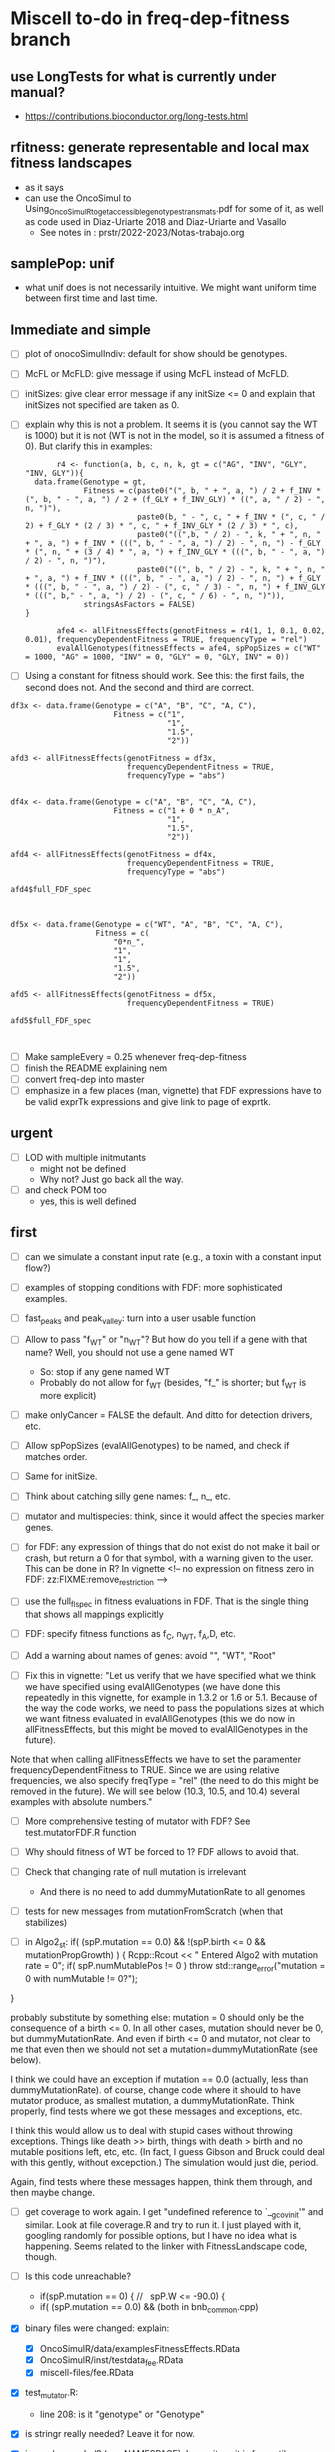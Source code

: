 * Miscell to-do in freq-dep-fitness branch
** use LongTests for what is currently under manual?
- https://contributions.bioconductor.org/long-tests.html
** rfitness: generate representable and local max fitness landscapes
- as it says
- can use the OncoSimul to  Using_OncoSimulR_to_get_accessible_genotypes_trans_mats.pdf for some of it, as well as code used in Diaz-Uriarte 2018 and Diaz-Uriarte and Vasallo
  - See notes in : prstr/2022-2023/Notas-trabajo.org
** samplePop: unif
- what unif does is not necessarily intuitive. We might want uniform time between first time and last time.
** Immediate and simple
   - [ ] plot of onocoSimulIndiv: default for show should be genotypes.
   - [ ] McFL or McFLD: give message if using McFL instead of McFLD.
   - [ ] initSizes: give clear error message if any initSize <= 0 and explain that initSizes not specified are taken as 0.
   - [ ] explain why this is not a problem. It seems it is (you cannot say the WT is 1000) but it is not (WT is not in the model, so it is assumed a fitness of 0). But clarify this in examples:
     #+begin_src
       r4 <- function(a, b, c, n, k, gt = c("AG", "INV", "GLY", "INV, GLY")){
  data.frame(Genotype = gt,
             Fitness = c(paste0("(", b, " + ", a, ") / 2 + f_INV * (", b, " - ", a, ") / 2 + (f_GLY + f_INV_GLY) * ((", a, " / 2) - ", n, ")"),
                         paste0(b, " - ", c, " + f_INV * (", c, " / 2) + f_GLY * (2 / 3) * ", c, " + f_INV_GLY * (2 / 3) * ", c),
                         paste0("((",b, " / 2) - ", k, " + ", n, " + ", a, ") + f_INV * (((", b, " - ", a, ") / 2) - ", n, ") - f_GLY * (", n, " + (3 / 4) * ", a, ") + f_INV_GLY * (((", b, " - ", a, ") / 2) - ", n, ")"),
                         paste0("((", b, " / 2) - ", k, " + ", n, " + ", a, ") + f_INV * (((", b, " - ", a, ") / 2) - ", n, ") + f_GLY * (((", b, " - ", a, ") / 2) - (", c, " / 3) - ", n, ") + f_INV_GLY * (((", b," - ", a, ") / 2) - (", c, " / 6) - ", n, ")")),
             stringsAsFactors = FALSE)
}

       afe4 <- allFitnessEffects(genotFitness = r4(1, 1, 0.1, 0.02, 0.01), frequencyDependentFitness = TRUE, frequencyType = "rel")
       evalAllGenotypes(fitnessEffects = afe4, spPopSizes = c("WT" = 1000, "AG" = 1000, "INV" = 0, "GLY" = 0, "GLY, INV" = 0))
     #+end_src
   - [ ] Using a constant for fitness should work. See this: the first fails, the
     second does not. And the second and third are correct.
#+BEGIN_EXAMPLE
df3x <- data.frame(Genotype = c("A", "B", "C", "A, C"),
                       Fitness = c("1",
                                   "1",
                                   "1.5",
                                   "2"))

afd3 <- allFitnessEffects(genotFitness = df3x,
                          frequencyDependentFitness = TRUE,
                          frequencyType = "abs")


df4x <- data.frame(Genotype = c("A", "B", "C", "A, C"),
                       Fitness = c("1 + 0 * n_A",
                                   "1",
                                   "1.5",
                                   "2"))

afd4 <- allFitnessEffects(genotFitness = df4x,
                          frequencyDependentFitness = TRUE,
                          frequencyType = "abs")

afd4$full_FDF_spec



df5x <- data.frame(Genotype = c("WT", "A", "B", "C", "A, C"),
                   Fitness = c(
                       "0*n_",
                       "1",
                       "1",
                       "1.5",
                       "2"))

afd5 <- allFitnessEffects(genotFitness = df5x,
                          frequencyDependentFitness = TRUE)

afd5$full_FDF_spec


#+END_EXAMPLE

   
   - [ ] Make sampleEvery = 0.25 whenever freq-dep-fitness
   - [ ] finish the README explaining nem
   - [ ] convert freq-dep into master
   - [ ] emphasize in a few places (man, vignette) that FDF expressions have to
     be valid exprTk expressions and give link to page of exprtk.

** urgent
   - [ ] LOD with multiple initmutants
     - might not be defined
     - Why not? Just go back all the way.
   - [ ] and check POM too
     - yes, this is well defined
  
** first

 - [ ] can we simulate a constant input rate (e.g., a toxin with a constant
   input flow?)
 - [ ] examples of stopping conditions with FDF: more sophisticated examples. 
 - [ ] fast_peaks and peak_valley: turn into a user usable function
 - [ ] Allow to pass "f_WT" or "n_WT"? But how do you tell if a gene with that
   name? Well, you should not use a gene named WT
   - So: stop if any gene named WT
   - Probably do not allow for f_WT (besides, "f_" is shorter; but f_WT is more explicit)
 
 - [ ] make onlyCancer = FALSE the default. And ditto for detection
   drivers, etc.
 - [ ] Allow spPopSizes (evalAllGenotypes) to be named, and check if matches order.
 - [ ] Same for initSize.
 - [ ] Think about catching silly gene names: f_, n_, etc.
 - [ ] mutator and multispecies: think, since it would affect the species marker genes.
 - [ ] for FDF: any expression of things that do not exist do not make it
   bail or crash, but return a 0 for that symbol, with a warning given to
   the user.   This can be done in R? In vignette
   <!-- no expression on fitness zero in FDF: zz:FIXME:remove_restriction -->
 - [ ] use the full_fl_spec in fitness evaluations in FDF. That is the
   single thing that shows all mappings explicitly  
 - [ ] FDF: specify fitness functions as f_C, n_WT, f_A,D, etc.
   
 - [ ] Add a warning about names of genes: avoid "", "WT", "Root"
 - [ ] Fix this in vignette:
   "Let us verify that we have specified what we think we have specified using evalAllGenotypes (we have done this repeatedly in this vignette, for example in 1.3.2 or 1.6 or 5.1. Because of the way the code works, we need to pass the populations sizes at which we want fitness evaluated in evalAllGenotypes (this we do now in allFitnessEffects, but this might be moved to evalAllGenotypes in the future).

Note that when calling allFitnessEffects we have to set the paramenter frequencyDependentFitness to TRUE. Since we are using relative frequencies, we also specify freqType = "rel" (the need to do this might be removed in the future). We will see below (10.3, 10.5, and 10.4) several examples with absolute numbers."


 - [ ] More comprehensive testing of mutator with FDF? See
   test.mutatorFDF.R function
 - [ ] Why should fitness of WT be forced to 1? FDF allows to avoid that.

 - [ ] Check that changing rate of null mutation is irrelevant
   - And there is no need to add dummyMutationRate to all genomes
 - [ ] tests for new messages from mutationFromScratch (when that stabilizes)


 
   - [ ] in Algo2_st:
       if( (spP.mutation == 0.0) &&
       !(spP.birth <= 0 && mutationPropGrowth) ) {
     Rcpp::Rcout << "\n Entered Algo2 with mutation rate = 0\n";
     if( spP.numMutablePos != 0 )
       throw std::range_error("mutation = 0 with numMutable != 0?");
   }

   probably substitute by something else: mutation = 0 should only be the
   consequence of a birth <= 0. In all other cases, mutation should never
   be 0, but dummyMutationRate. And even if birth <= 0 and mutator, not
   clear to me that even then we should not set a
   mutation=dummyMutationRate (see below).


  I think we could have an exception if mutation == 0.0 (actually, less
  than dummyMutationRate). of course, change code where it should to have
  mutator produce, as smallest mutation, a dummyMutationRate. Think
  properly, find tests where we got these messages and exceptions, etc.

  I think this would allow us to deal with stupid cases without throwing
  exceptions. Things like death >> birth, things with death > birth and no
  mutable positions left, etc, etc. (In fact, I guess Gibson and Bruck
  could deal with this gently, without excepction.) The simulation would
  just die, period.

  Again, find tests where these messages happen, think them through, and
  then maybe change.

  

   

    
  - [ ] get coverage to work again. I get "undefined reference to
    `__gcov_init'" and similar. Look at file coverage.R and try to run
    it. I just played with it, googling randomly for possible options, but
    I have no idea what is happening. Seems related to the linker with
    FitnessLandscape code, though.

  - [ ] Is this code unreachable?
    - if(spP.mutation == 0) { //   spP.W <= -90.0) {
    - if( (spP.mutation == 0.0) &&
      (both in bnb_common.cpp)
   
  - [X] binary files were changed: explain:
    - [X] OncoSimulR/data/examplesFitnessEffects.RData
    - [X] OncoSimulR/inst/testdata_fee.RData
    - [X] miscell-files/fee.RData

  - [X] test_mutator.R:
    - line 208: is it "genotype" or "Genotype"

  - [X] is stringr really needed? Leave it for now.
  - [X] is combn needed? (see NAMESPACE). Leave it, as it is from utils.


  - [X] update to latest version of exprTk: 
    - http://www.partow.net/programming/exprtk/index.html
    - https://github.com/ArashPartow/exprtk
 
  - [X] why can't mutator effects be used?
    - this is said in the vignette (I think) and in oncoSimulIndiv.Rd

  - [X] clarify in both vignette and help that non-specified genotypes
    have fitness 0
    - a simple example in freq-depn-non-specified.R 


  - [ ] Allow to mix freq and relative freqs in expressions
  - [ ] Remove the need to specify "frequencyDependentFitness"
  - [ ] Check example under /additional-examples-freq-dep-fitness/. Is it
    worth adding?


  
  - [ ] stopping conditions: allow with detectionDrivers?
    - [ ] in general, verify stopping: but then, no reason it shouldn't as
      that has not been touched.
      - Some code in fdf-stopping.
      - [ ] add to formal tests.
    - [ ] stop based on "stable results"?
  - [ ] all compilation warnings: fix.

  - [ ] explain in vignette why this was possible without touching OncoSimulR_init.c, RcppExports.cpp

  - [ ] double check from_genot_utils.R (why?)

  - [X] check under Windows: failing in appveyor. NO LONGER A PROBLEM
    - C:/Rtools/mingw_32/bin/../lib/gcc/i686-w64-mingw32/4.9.3/../../../../i686-w64-mingw32/bin/as.exe: new_restrict.o: too many sections
    - C:/Rtools/mingw_32/bin/../lib/gcc/i686-w64-mingw32/4.9.3/../../../../i686-w64-mingw32/bin/as.exe: new_restrict.o: too many sections (39193)
    - solution?
      - https://stackoverflow.com/questions/16596876/object-file-has-too-many-sections
      - 
         https://stackoverflow.com/questions/43306492/eigen-eigenvalues-too-many-sections-with-mingw-w64
         [above flags might take forever?]
      - Not possible to force -O3?
	- https://stackoverflow.com/questions/23414448/r-makevars-file-to-overwrite-r-cmds-default-g-options
      - https://discourse.mc-stan.org/t/too-many-sections/6261   [R specific?]
      - ExprTk: this has been reported: https://stackoverflow.com/questions/31890021/mingw-too-many-sections-bug-while-compiling-huge-header-file-in-qt
	- https://sourceforge.net/p/mingw-w64/discussion/723797/thread/c6b70624/
	- https://github.com/MrKepzie/Natron/blob/master/Engine/ExprTk.cpp
          [see lines
	  - // exprtk requires -Wa,-mbig-obj on mingw, but there is a bug that prevents linking if not using -O3
          - // see:
          - // - https://sourceforge.net/p/mingw-w64/discussion/723797/thread/c6b70624/
          - // - https://github.com/assimp/assimp/issues/177#issuecomment-217605051
          - // - http://discourse.chaiscript.com/t/compiled-in-std-lib-with-mingw/66/2
          ]
      - affects other libraries too (see above last two links)
  - [ ] check size of package with included exprTk
  - [ ] compilation warnings for comparisons between ints, etc.
  - [ ] why is the library under inst/miscell? Well, now under src.
    - Also: https://stackoverflow.com/questions/51571906/which-is-the-best-way-to-develop-an-r-package-that-needs-a-heavy-c-library
    - yes, definitely, down the road, leave under /inst/include: https://stackoverflow.com/questions/36927141/syncing-rcpp-with-external-headers-and-libraries-to-build-a-batch-geocoding-pack

  - Not unlike this reported issue:
    - https://stat.ethz.ch/pipermail/r-devel/2017-March/073846.html
    - 
       http://r.789695.n4.nabble.com/Seeking-advice-regarding-compilation-of-large-libraries-using-RTools-Windows-td4729418.html
       [same thing, easier to read]

*** mingw issue: using Rtools35.exe. NOT AN ISSUE ANTMORE
    - The file to use in Windoze is, for system-wide packages,
      C:/Users/ramon/.R/Makevars.win [nope, do not go to users/whatever/Documents]
    - The variable is: CXX11FLAGS [using only CXXFLAGS was not overwriding
      the -O2]
    - Still, with only -O3 or with both -Wa,-mbig-obj -O3 I still get the
      same problems of too many sections
    - I try with "--no-multiarch" (R CMD INSTALL --no-multiarch) so it only tries to build the 64-bit version:
      - Only with "-O3": fails with "too many section (52845)"
      - Only with "-Wa,-mbig-obj":
      - With both "-Wa,-mbig-obj -O3 -":
	- takes more than 40 when building the dll. (empieza a las 13:25): uses
          1 core at 99%, and uses about 140 MB RAM. Killed after 40
          minutes.
	- all of this has happened before fopr other packages (see above)
	       - http://r.789695.n4.nabble.com/Seeking-advice-regarding-compilation-of-large-libraries-using-RTools-Windows-td4729418.html

*** Rtools40: SOLVED
    - Several dependencies of OncoSimulR fail: igraph, new, lme4 ,
      pbkrtest (for car), etc.
    - I give up after install one of the dependencies of igraph.
    - After all, this is still using gcc from mingw32

*** LLVM/clang? IS THIS RELEVANT NOW?
    - It should work, but I do not see how to use clang in windowze.
    - The report from ExpTrk's autho indictes he can get ExprTk to work
      under Windowze with clang.
      - Using clang with R: these three would seem to suggest one can use clag:
	- http://r-pkgs.had.co.nz/src.html
	- https://r-pkgs.org/
	- https://teuder.github.io/rcpp4everyone_en/020_install.html
	- But then, this says clang cannot be used:
	  - https://groups.google.com/d/msg/stan-users/QeQaEqFqyow/5wksPBacBQAJ
	- And I cerntainly do not seem to be able to make it work with Rtools.
	- Of course it cannot work with clang in windoze: see, e.g.,
          question 2.9 and 1.3 in the Rcpp-FAQ.pdf: the toolchain just
          does not suppor it: https://cran.r-project.org/web/packages/Rcpp/vignettes/Rcpp-FAQ.pdf
	  - and this: https://stackoverflow.com/a/10723987
	  - and this:
            https://github.com/RcppCore/Rcpp/issues/728#issuecomment-313019053
            [yes, it is MSVC, but says gcc only]
      

**** virtualbox notes
     - the screen size, etc: do "view full screeen mode" and then "auto
       resize". Seems to work (?)

** second
  - [X] change frequencyType = unemployed by NULL.
  - [X] can we mix freq. with absolute? Yes, because any frequency
    can be expressed as a ratio of numbers.
  - [X] death rate: cannot become smaller than initial. That would be the
    default, basely one. Otherwise, it is not possible to get a collapse
    here, because death rate always adjusted.
    - In bnb_common.cpp, updateRatesFDFMcFarlandLog
    - fixed: McFLD as another model
  - [X] isn't frequencyType redundant? Couldn't we guess if from "f" or
    "n"? So no need for "frequencyType = 'rel'"
    


** to fix. 
  - [X] is allMutator Effects working? Nope. It doesn't. Now it is.



  
** miscell
   - Add 
   R_forceSymbols(dll, TRUE);

   in void R_init_OncoSimulR(DllInfo *info) {

   in OncoSimulR_init.c

   see: https://cran.r-project.org/doc/manuals/R-exts.html#Registering-native-routines

** DONE
 - [X] many long tests will fail without v.1.
 - [X] test where FDF crashes when no WT and no initMutant.
 - [X] vignette: reduce running times
 - [X] The second predator-prey example sucks. In general, those examples
   I am not sure are properly parameterized.

 - [X] Allow for mutation = 0. Yes, exactly 0. See some of the comments
   below, but it should be possible. In addition to the "no positions
   left" we would be able to model in "ecological time", not in
   evolutionary time (i.e., just ecological stuff without mutation) once
   we have arbitrary initial composition.

   Nope. It is not. Mutation of exactly 0 cannot work. See file ./miscell-files/BNB-mutation-0-null-mutation.org

   If I set mu = 0 directly, then I get:

 pM = 1

pE = \upgamma/g

pB = 1


Now, plugin those into algorithm 2, there are two problems:

a) The binomial generation can only work if g > \upgamma
(i.e., birth rate > death rate). But we should be able to sample even if
death is larger than birth (extinction is not guaranteed for short periods
even if death > birth).


b) The negative binomial cannot work, as it gets a 0 for the probability
(actually, I think this was a typo in the paper or a terminology issue, as
you want 1 - pB, not pB; your code does have 1 -pB : negbindev(m, 1.0-pB,
iRand);)



   - [X] When mutation rate == dummyMutationRate, wouldn't it make sense to
     shortcircuit ti_nextTime_tmax_2_st
   so that we directly go to
   ti = tSample + epsilon; (or + 2 epsilon or whatever, something clearly
   larger, regardless of numerical issues, than tSample ---maybe even largest
   float possible ---but watch out in case we add something to it later;
   adding 10 or 20 or something of that size should be perfectly OK if the
   tSample are reasonably small; maybe use an epsilon that works for sure
   with the tSample, or even return 2*tSample, ensuring certainly larger
   than tSample

   soemthing like: ti = 2 * tSample; if(ti <= tSample) throw_exception("whatever")

   )

   This avoids generating a random number and a pow and calling pM_f_st
   (sinh and cosh involved). But, especially when mutation ==
   dummyMutationRate because numMutablePos == 0, we know this genotype will
   never mutate and should never mutate. Recall exchange with Mather about
   mutation = 0. [2015-04-08 "yet another question about your BNB algorithm
   " and my question in
   https://stats.stackexchange.com/questions/145344/simulating-birth-death-process-with-random-numbers-from-negative-binomial]

   NOPE: not a good idea. That prevents mutation to the "null"
   completely. 

   See also ./miscell-files/BNB-mutation-0-null-mutation.org

- [X] more on mutations: I think mutationFromScratch should make sure
    the smallest value ever returned is dummyMutationRate.

    So all returns should be max(dummyMutationRate, whatever). NOPE! This
    is now properly done by returning dummyMutationRate where it should
    and messages of warning

    This would also mean that the

    "inline double pE_f_st(double& pM, const spParamsP& spP){
  double pE = (spP.death * (1.0 - pM ) )/(spP.W - spP.death - spP.birth * pM );
  if( !std::isfinite(pE) ) {
    DP2(spP.death);  DP2(spP.birth); DP2(pM); DP2(spP.W);
    DP2(spP.mutation);
    std::string error_message = R"(pE.f: pE not finite.
      This is expected to happen when mutationPropGrowth = TRUE
      and you have have an initMutant with death >> birth,
      as that inevitably leads to net birth rate of 0
      and mutation rate of 0)";
    throw std::range_error(error_message);
  }
  return pE;
}"

   would never give that exception.
